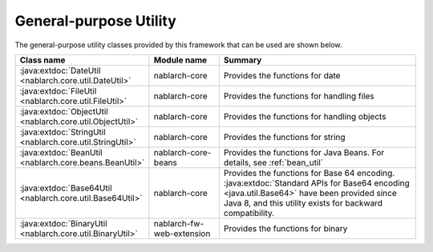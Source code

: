 .. _utility:

General-purpose Utility
==================================================

.. contents:: Table of contents
  :depth: 3
  :local:

The general-purpose utility classes provided by this framework that can be used are shown below.

.. list-table::
  :header-rows: 1
  :class: white-space-normal
  :widths: 20,20,60

  * - Class name
    - Module name
    - Summary

  * - :java:extdoc:`DateUtil <nablarch.core.util.DateUtil>`
    - nablarch-core
    - Provides the functions for date

  * - :java:extdoc:`FileUtil <nablarch.core.util.FileUtil>`
    - nablarch-core
    - Provides the functions for handling files

  * - :java:extdoc:`ObjectUtil <nablarch.core.util.ObjectUtil>`
    - nablarch-core
    - Provides the functions for handling objects

  * - :java:extdoc:`StringUtil <nablarch.core.util.StringUtil>`
    - nablarch-core
    - Provides the functions for string

  * - :java:extdoc:`BeanUtil <nablarch.core.beans.BeanUtil>`
    - nablarch-core-beans
    - Provides the functions for Java Beans. For details, see :ref:`bean_util`

  * - :java:extdoc:`Base64Util <nablarch.core.util.Base64Util>`
    - nablarch-core
    - Provides the functions for Base 64 encoding. :java:extdoc:`Standard APIs for Base64 encoding <java.util.Base64>` have been provided since Java 8, and this utility exists for backward compatibility.

  * - :java:extdoc:`BinaryUtil <nablarch.core.util.BinaryUtil>`
    - nablarch-fw-web-extension
    - Provides the functions for binary

